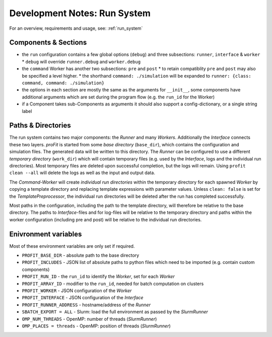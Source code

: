 .. _dev_run:

Development Notes: Run System
#############################

For an overview, requirements and usage, see: :ref:`run_system`

Components & Sections
---------------------

* the ``run`` configuration contains a few global options (``debug``) and three subsections: ``runner``, ``interface`` & ``worker``
  * ``debug`` will override ``runner.debug`` and ``worker.debug``
* the ``command`` Worker has another two subsections: ``pre`` and ``post``
  * to retain compatiblity ``pre`` and ``post`` may also be specified a level higher.
  * the shorthand ``command: ./simulation`` will be expanded to ``runner: {class: command, command: ./simulation}``
* the options in each section are mostly the same as the arguments for ``__init__``,
  some components have additional arguments which are set during the program flow (e.g. the ``run_id`` for the Worker)
* if a Component takes sub-Components as arguments it should also support a config-dictionary, or a single string label

Paths & Directories
-------------------

The run system contains two major components: the *Runner* and many *Workers*. Additionally the *Interface* connects these two layers.
*proFit* is started from some *base directory* (``base_dir``), which contains the configuration and simulation files. The generated data will be written to this directory.
The *Runner* can be configured to use a different *temporary directory* (``work_dir``) which will contain temporary files (e.g. used by the *Interface*, logs and the individual run directories). Most temporary files are deleted upon successful completion, but the logs will remain. Using ``profit clean --all`` will delete the logs as well as the input and output data.

The *Command-Worker* will create *individual run directories* within the temporary directory for each spawned *Worker* by copying a template directory and replacing template expressions with parameter values. Unless ``clean: false`` is set for the *TemplatePreprocessor*, the individual run directories will be deleted after the run has completed successfully.

Most paths in the configuration, including the path to the template directory, will therefore be relative to the base directory. The paths to *Interface*-files and for log-files will be relative to the temporary directory and paths within the worker configuration (including pre and post) will be relative to the individual run directories.

Enivronment variables
---------------------

Most of these environment variables are only set if required.

* ``PROFIT_BASE_DIR`` - absolute path to the base directory
* ``PROFIT_INCLUDES`` - JSON list of absolute paths to python files which need to be imported (e.g. contain custom components)
* ``PROFIT_RUN_ID`` - the ``run_id`` to identify the *Worker*, set for each *Worker*
* ``PROFIT_ARRAY_ID`` - modifier to the ``run_id``, needed for batch computation on clusters
* ``PROFIT_WORKER`` - JSON configuration of the *Worker*
* ``PROFIT_INTERFACE`` - JSON configuration of the *Interface*
* ``PROFIT_RUNNER_ADDRESS`` - hostname/address of the *Runner*
* ``SBATCH_EXPORT = ALL`` - Slurm: load the full environment as passed by the *SlurmRunner*
* ``OMP_NUM_THREADS`` - OpenMP: number of threads (*SlurmRunner*)
* ``OMP_PLACES = threads`` - OpenMP: position of threads (*SlurmRunner*)
